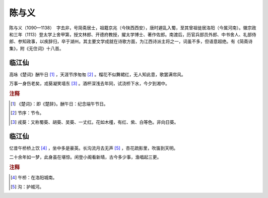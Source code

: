 陈与义
=========================

陈与义（1090—1138）　字去非，号简斋居士，祖籍京兆（今陕西西安），唐时避乱入蜀，至其曾祖徙居洛阳（今属河南）。徽宗政和三年（1113）登太学上舍甲第，授文林郎、开德府教授，擢太学博士、著作佐郎。南渡后，历官兵部员外郎、中书舍人、礼部侍郎、参知政事，以疾辞归，卒于湖州。其主要文学成就在诗歌方面，为江西诗派主将之一，词虽不多，但语意超绝。有《简斋诗集》，附《无住词》十八首。



临江仙
--------------------


高咏《楚词》酬午日 [#]_    ，天涯节序匆匆 [#]_    。榴花不似舞裙红，无人知此意，歌罢满帘风。

万事一身伤老矣，戎葵凝笑墙东 [#]_    。酒杯深浅去年同，试浇桥下水，今夕到湘中。


.. rubric:: 注释

.. [#] 《楚词》：即《楚辞》。酬午日：纪念端午节日。　
.. [#] 节序：节令。　
.. [#] 戎葵：又称蜀葵、胡葵、吴葵、一丈红。花如木槿，有红、紫、白等色。非向日葵。





临江仙
--------------------


忆昔午桥桥上饮 [#]_    ，坐中多是豪英。长沟流月去无声 [#]_    ，杏花疏影里，吹笛到天明。

二十余年如一梦，此身虽在堪惊。闲登小阁看新晴，古今多少事，渔唱起三更。


.. rubric:: 注释

.. [#] 午桥：在洛阳城南。　
.. [#] 沟：护城河。




